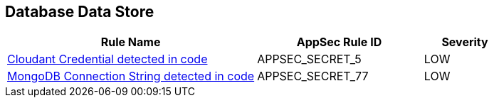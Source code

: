 == Database Data Store

[cols="3,2,1",options="header"]
|===
|Rule Name |AppSec Rule ID |Severity

|xref:appsec-secret-5.adoc[Cloudant Credential detected in code] |APPSEC_SECRET_5 |LOW
|xref:appsec-secret-77.adoc[MongoDB Connection String detected in code] |APPSEC_SECRET_77 |LOW
|===
